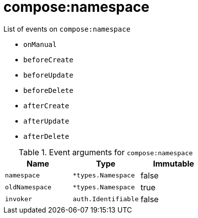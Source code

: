 // This is a autogenerated file
//
// Generated from:
//  - corteza-server/src/compose/service/events.yaml
//  - corteza-server/codegen/v2/events/events.gen.adoc.tpl
//
// To regenerate:
// ./event-gen --service compose --docs ../corteza-docs/src/extdev/development/events/
//

= compose:namespace


.List of events on `compose:namespace`
- `onManual`
- `beforeCreate`
- `beforeUpdate`
- `beforeDelete`
- `afterCreate`
- `afterUpdate`
- `afterDelete`

.Event arguments for `compose:namespace`
[%header,cols=3*]
|===
|Name
|Type
|Immutable
|`namespace`
|`*types.Namespace`
|false
|`oldNamespace`
|`*types.Namespace`
|true
|`invoker`
|`auth.Identifiable`
|false
|===
